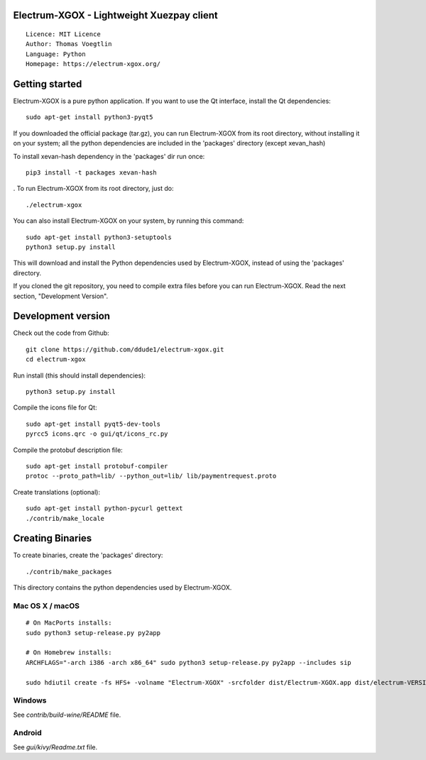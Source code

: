 Electrum-XGOX - Lightweight Xuezpay client
=====================================

::

  Licence: MIT Licence
  Author: Thomas Voegtlin
  Language: Python
  Homepage: https://electrum-xgox.org/


.. image:: https://travis-ci.org/ddude1/electrum-xgox.svg?branch=master
    :target: https://travis-ci.org/ddude1/electrum-xgox
    :alt: Build Status





Getting started
===============

Electrum-XGOX is a pure python application. If you want to use the
Qt interface, install the Qt dependencies::

    sudo apt-get install python3-pyqt5

If you downloaded the official package (tar.gz), you can run
Electrum-XGOX from its root directory, without installing it on your
system; all the python dependencies are included in the 'packages'
directory (except xevan_hash)

To install xevan-hash dependency in the 'packages' dir run once::

    pip3 install -t packages xevan-hash

. To run Electrum-XGOX from its root directory, just do::

    ./electrum-xgox

You can also install Electrum-XGOX on your system, by running this command::

    sudo apt-get install python3-setuptools
    python3 setup.py install

This will download and install the Python dependencies used by
Electrum-XGOX, instead of using the 'packages' directory.

If you cloned the git repository, you need to compile extra files
before you can run Electrum-XGOX. Read the next section, "Development
Version".



Development version
===================

Check out the code from Github::

    git clone https://github.com/ddude1/electrum-xgox.git
    cd electrum-xgox

Run install (this should install dependencies)::

    python3 setup.py install

Compile the icons file for Qt::

    sudo apt-get install pyqt5-dev-tools
    pyrcc5 icons.qrc -o gui/qt/icons_rc.py

Compile the protobuf description file::

    sudo apt-get install protobuf-compiler
    protoc --proto_path=lib/ --python_out=lib/ lib/paymentrequest.proto

Create translations (optional)::

    sudo apt-get install python-pycurl gettext
    ./contrib/make_locale




Creating Binaries
=================


To create binaries, create the 'packages' directory::

    ./contrib/make_packages

This directory contains the python dependencies used by Electrum-XGOX.

Mac OS X / macOS
--------

::

    # On MacPorts installs: 
    sudo python3 setup-release.py py2app
    
    # On Homebrew installs: 
    ARCHFLAGS="-arch i386 -arch x86_64" sudo python3 setup-release.py py2app --includes sip
    
    sudo hdiutil create -fs HFS+ -volname "Electrum-XGOX" -srcfolder dist/Electrum-XGOX.app dist/electrum-VERSION-macosx.dmg

Windows
-------

See `contrib/build-wine/README` file.


Android
-------

See `gui/kivy/Readme.txt` file.

